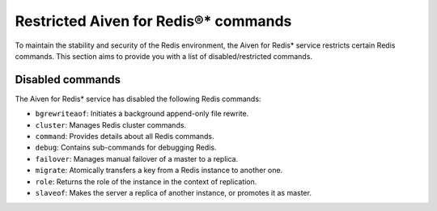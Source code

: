 Restricted Aiven for Redis®* commands 
======================================

To maintain the stability and security of the Redis environment, the Aiven for Redis* service restricts certain Redis commands. This section aims to provide you with a list of disabled/restricted commands.


Disabled commands
------------------

The Aiven for Redis* service has disabled the following Redis commands:

- ``bgrewriteaof``: Initiates a background append-only file rewrite.
- ``cluster``: Manages Redis cluster commands.
- ``command``: Provides details about all Redis commands.
- ``debug``: Contains sub-commands for debugging Redis.
- ``failover``: Manages manual failover of a master to a replica.
- ``migrate``: Atomically transfers a key from a Redis instance to another one.
- ``role``: Returns the role of the instance in the context of replication.
- ``slaveof``: Makes the server a replica of another instance, or promotes it as master.

